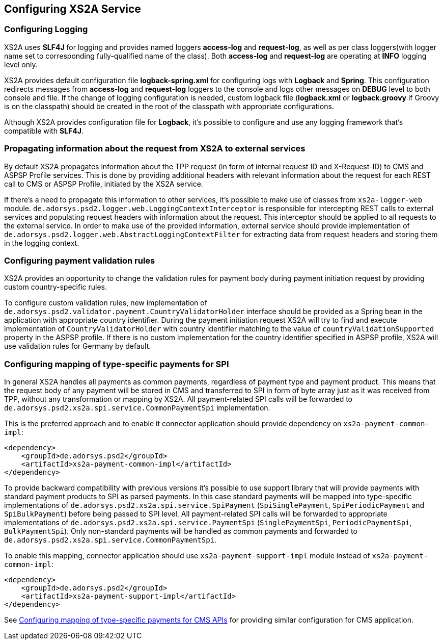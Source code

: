 == Configuring XS2A Service
:toc-title:
//:imagesdir: usecases/diagrams
:toc: left
// horizontal line

[#configuring-logging]
=== Configuring Logging

XS2A uses *SLF4J* for logging and provides named loggers *access-log* and *request-log*, as well as per class loggers(with logger name set to corresponding fully-qualified name of the class).
Both *access-log* and *request-log* are operating at *INFO* logging level only.

XS2A provides default configuration file *logback-spring.xml* for configuring logs with *Logback* and *Spring*.
This configuration redirects messages from *access-log* and *request-log* loggers to the console and logs other messages on *DEBUG* level to both console and file.
If the change of logging configuration is needed, custom logback file (*logback.xml* or *logback.groovy* if Groovy is on the classpath) should be created in the root of the classpath with appropriate configurations.

Although XS2A provides configuration file for *Logback*, it's possible to configure and use any logging framework that's compatible with *SLF4J*.

[#propagating-request-information]
=== Propagating information about the request from XS2A to external services

By default XS2A propagates information about the TPP request (in form of internal request ID and X-Request-ID) to CMS and ASPSP Profile services.
This is done by providing additional headers with relevant information about the request for each REST call to CMS or ASPSP Profile, initiated by the XS2A service.

If there's a need to propagate this information to other services, it's possible to make use of classes from `xs2a-logger-web` module.
`de.adorsys.psd2.logger.web.LoggingContextInterceptor` is responsible for intercepting REST calls to external services and populating request headers with information about the request.
This interceptor should be applied to all requests to the external service.
In order to make use of the provided information, external service should provide implementation of `de.adorsys.psd2.logger.web.AbstractLoggingContextFilter` for extracting data from request headers and storing them in the logging context.

[#configuring-payment-validation-rules]
=== Configuring payment validation rules

XS2A provides an opportunity to change the validation rules for payment body during payment initiation request by providing custom country-specific rules.

To configure custom validation rules, new implementation of `de.adorsys.psd2.validator.payment.CountryValidatorHolder` interface should be provided as a Spring bean in the application with appropriate country identifier.
During the payment initiation request XS2A will try to find and execute implementation of `CountryValidatorHolder` with country identifier matching to the value of `countryValidationSupported` property in the ASPSP profile.
If there is no custom implementation for the country identifier specified in ASPSP profile, XS2A will use validation rules for Germany by default.

[#configuring-mapping-type-specific-payments-spi]
=== Configuring mapping of type-specific payments for SPI

In general XS2A handles all payments as common payments, regardless of payment type and payment product.
This means that the request body of any payment will be stored in CMS and transferred to SPI in form of byte array just as it was received from TPP, without any transformation or mapping by XS2A.
All payment-related SPI calls will be forwarded to `de.adorsys.psd2.xs2a.spi.service.CommonPaymentSpi` implementation.

This is the preferred approach and to enable it connector application should provide dependency on `xs2a-payment-common-impl`:

[source]
----
<dependency>
    <groupId>de.adorsys.psd2</groupId>
    <artifactId>xs2a-payment-common-impl</artifactId>
</dependency>
----

To provide backward compatibility with previous versions it's possible to use support library that will provide payments with standard payment products to SPI as parsed payments.
In this case standard payments will be mapped into type-specific implementations of `de.adorsys.psd2.xs2a.spi.service.SpiPayment` (`SpiSinglePayment`, `SpiPeriodicPayment` and `SpiBulkPayment`) before being passed to SPI level.
All payment-related SPI calls will be forwarded to appropriate implementations of `de.adorsys.psd2.xs2a.spi.service.PaymentSpi` (`SinglePaymentSpi`, `PeriodicPaymentSpi`, `BulkPaymentSpi`).
Only non-standard payments will be handled as common payments and forwarded to `de.adorsys.psd2.xs2a.spi.service.CommonPaymentSpi`.

To enable this mapping, connector application should use `xs2a-payment-support-impl` module instead of `xs2a-payment-common-impl`:

[source]
----
<dependency>
    <groupId>de.adorsys.psd2</groupId>
    <artifactId>xs2a-payment-support-impl</artifactId>
</dependency>
----

See <<SPI_Developer_Guide.adoc#configuring-mapping-type-specific-payments-cms-apis,Configuring mapping of type-specific payments for CMS APIs>> for providing similar configuration for CMS application.
